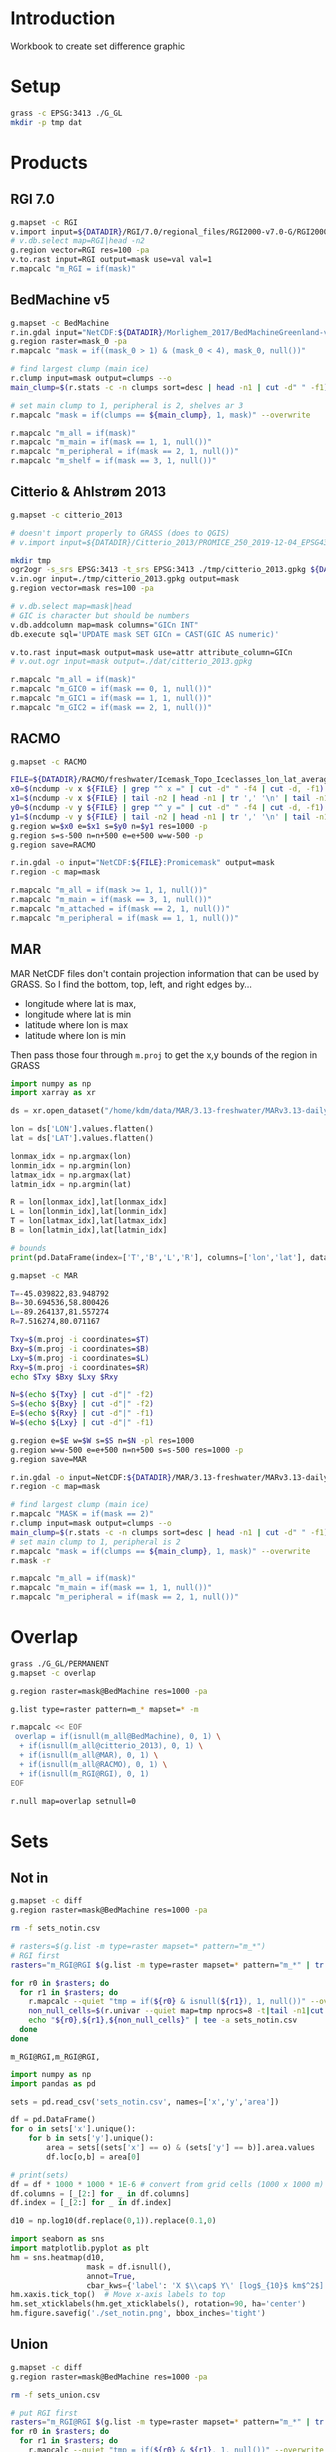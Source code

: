 
#+PROPERTY: header-args:jupyter-python+ :session IDWG

* Table of contents                               :toc_2:noexport:
- [[#introduction][Introduction]]
- [[#setup][Setup]]
- [[#products][Products]]
  - [[#rgi-70][RGI 7.0]]
  - [[#bedmachine-v5][BedMachine v5]]
  - [[#citterio--ahlstrøm-2013][Citterio & Ahlstrøm 2013]]
  - [[#racmo][RACMO]]
  - [[#mar][MAR]]
- [[#overlap][Overlap]]
- [[#sets][Sets]]
  - [[#not-in][Not in]]
  - [[#union][Union]]

* Introduction

Workbook to create set difference graphic

* Setup

#+BEGIN_SRC bash :exports both :results verbatim
grass -c EPSG:3413 ./G_GL
mkdir -p tmp dat
#+END_SRC

* Products
** RGI 7.0

#+BEGIN_SRC bash :exports both :results verbatim
g.mapset -c RGI
v.import input=${DATADIR}/RGI/7.0/regional_files/RGI2000-v7.0-G/RGI2000-v7.0-G-05_greenland_periphery.shp output=RGI
# v.db.select map=RGI|head -n2
g.region vector=RGI res=100 -pa
v.to.rast input=RGI output=mask use=val val=1
r.mapcalc "m_RGI = if(mask)"
#+END_SRC


** BedMachine v5

#+BEGIN_SRC bash :exports both :results verbatim
g.mapset -c BedMachine
r.in.gdal input="NetCDF:${DATADIR}/Morlighem_2017/BedMachineGreenland-v5.nc:mask" output=mask_0
g.region raster=mask_0 -pa
r.mapcalc "mask = if((mask_0 > 1) & (mask_0 < 4), mask_0, null())"

# find largest clump (main ice)
r.clump input=mask output=clumps --o
main_clump=$(r.stats -c -n clumps sort=desc | head -n1 | cut -d" " -f1)

# set main clump to 1, peripheral is 2, shelves ar 3
r.mapcalc "mask = if(clumps == ${main_clump}, 1, mask)" --overwrite

r.mapcalc "m_all = if(mask)"
r.mapcalc "m_main = if(mask == 1, 1, null())"
r.mapcalc "m_peripheral = if(mask == 2, 1, null())"
r.mapcalc "m_shelf = if(mask == 3, 1, null())"
#+END_SRC


** Citterio & Ahlstrøm 2013

#+BEGIN_SRC bash :exports both :results verbatim
g.mapset -c citterio_2013

# doesn't import properly to GRASS (does to QGIS)
# v.import input=${DATADIR}/Citterio_2013/PROMICE_250_2019-12-04_EPSG4326/PROMICE_250_2019-12-04.shp output=mask

mkdir tmp
ogr2ogr -s_srs EPSG:3413 -t_srs EPSG:3413 ./tmp/citterio_2013.gpkg ${DATADIR}/Citterio_2013/PROMICE_3413/
v.in.ogr input=./tmp/citterio_2013.gpkg output=mask
g.region vector=mask res=100 -pa

# v.db.select map=mask|head
# GIC is character but should be numbers
v.db.addcolumn map=mask columns="GICn INT"
db.execute sql='UPDATE mask SET GICn = CAST(GIC AS numeric)'

v.to.rast input=mask output=mask use=attr attribute_column=GICn
# v.out.ogr input=mask output=./dat/citterio_2013.gpkg

r.mapcalc "m_all = if(mask)"
r.mapcalc "m_GIC0 = if(mask == 0, 1, null())"
r.mapcalc "m_GIC1 = if(mask == 1, 1, null())"
r.mapcalc "m_GIC2 = if(mask == 2, 1, null())"
#+END_SRC

** RACMO

#+BEGIN_SRC bash :exports both :results verbatim
g.mapset -c RACMO

FILE=${DATADIR}/RACMO/freshwater/Icemask_Topo_Iceclasses_lon_lat_average_1km.nc 
x0=$(ncdump -v x ${FILE} | grep "^ x =" | cut -d" " -f4 | cut -d, -f1)
x1=$(ncdump -v x ${FILE} | tail -n2 | head -n1 | tr ',' '\n' | tail -n1 | cut -d" " -f2)
y0=$(ncdump -v y ${FILE} | grep "^ y =" | cut -d" " -f4 | cut -d, -f1)
y1=$(ncdump -v y ${FILE} | tail -n2 | head -n1 | tr ',' '\n' | tail -n1 | cut -d" " -f2)
g.region w=$x0 e=$x1 s=$y0 n=$y1 res=1000 -p
g.region s=s-500 n=n+500 e=e+500 w=w-500 -p
g.region save=RACMO

r.in.gdal -o input="NetCDF:${FILE}:Promicemask" output=mask
r.region -c map=mask

r.mapcalc "m_all = if(mask >= 1, 1, null())"
r.mapcalc "m_main = if(mask == 3, 1, null())"
r.mapcalc "m_attached = if(mask == 2, 1, null())"
r.mapcalc "m_peripheral = if(mask == 1, 1, null())"
#+END_SRC

** MAR

MAR NetCDF files don't contain projection information that can be used by GRASS. So I find the bottom, top, left, and right edges by...

+ longitude where lat is max,
+ longitude where lat is min
+ latitude where lon is max
+ latitude where lon is min

Then pass those four through ~m.proj~ to get the x,y bounds of the region in GRASS

#+BEGIN_SRC jupyter-python
import numpy as np
import xarray as xr

ds = xr.open_dataset("/home/kdm/data/MAR/3.13-freshwater/MARv3.13-daily-ERA5-2000.nc")

lon = ds['LON'].values.flatten()
lat = ds['LAT'].values.flatten()

lonmax_idx = np.argmax(lon)
lonmin_idx = np.argmin(lon)
latmax_idx = np.argmax(lat)
latmin_idx = np.argmin(lat)

R = lon[lonmax_idx],lat[lonmax_idx]
L = lon[lonmin_idx],lat[lonmin_idx]
T = lon[latmax_idx],lat[latmax_idx]
B = lon[latmin_idx],lat[latmin_idx]

# bounds
print(pd.DataFrame(index=['T','B','L','R'], columns=['lon','lat'], data=np.vstack((T,B,L,R))))
#+END_SRC

#+RESULTS:
:          lon        lat
: T -45.039822  83.948792
: B -30.694536  58.800426
: L -89.264137  81.557274
: R   7.516274  80.071167

#+BEGIN_SRC bash :results verbatim
g.mapset -c MAR

T=-45.039822,83.948792
B=-30.694536,58.800426
L=-89.264137,81.557274
R=7.516274,80.071167

Txy=$(m.proj -i coordinates=$T)
Bxy=$(m.proj -i coordinates=$B)
Lxy=$(m.proj -i coordinates=$L)
Rxy=$(m.proj -i coordinates=$R)
echo $Txy $Bxy $Lxy $Rxy

N=$(echo ${Txy} | cut -d"|" -f2)
S=$(echo ${Bxy} | cut -d"|" -f2)
E=$(echo ${Rxy} | cut -d"|" -f1)
W=$(echo ${Lxy} | cut -d"|" -f1)

g.region e=$E w=$W s=$S n=$N -pl res=1000
g.region w=w-500 e=e+500 n=n+500 s=s-500 res=1000 -p
g.region save=MAR

r.in.gdal -o input=NetCDF:${DATADIR}/MAR/3.13-freshwater/MARv3.13-daily-ERA5-2000.nc:MSK output=mask
r.region -c map=mask

# find largest clump (main ice)
r.mapcalc "MASK = if(mask == 2)"
r.clump input=mask output=clumps --o
main_clump=$(r.stats -c -n clumps sort=desc | head -n1 | cut -d" " -f1)
# set main clump to 1, peripheral is 2
r.mapcalc "mask = if(clumps == ${main_clump}, 1, mask)" --overwrite
r.mask -r

r.mapcalc "m_all = if(mask)"
r.mapcalc "m_main = if(mask == 1, 1, null())"
r.mapcalc "m_peripheral = if(mask == 2, 1, null())"
#+END_SRC

* Overlap

#+BEGIN_SRC bash :exports both :results verbatim
grass ./G_GL/PERMANENT
g.mapset -c overlap

g.region raster=mask@BedMachine res=1000 -pa

g.list type=raster pattern=m_* mapset=* -m

r.mapcalc << EOF
 overlap = if(isnull(m_all@BedMachine), 0, 1) \
  + if(isnull(m_all@citterio_2013), 0, 1) \
  + if(isnull(m_all@MAR), 0, 1) \
  + if(isnull(m_all@RACMO), 0, 1) \
  + if(isnull(m_RGI@RGI), 0, 1)
EOF

r.null map=overlap setnull=0
#+END_SRC

* Sets

** Not in

#+begin_src bash :exports both :results verbatim
g.mapset -c diff
g.region raster=mask@BedMachine res=1000 -pa

rm -f sets_notin.csv

# rasters=$(g.list -m type=raster mapset=* pattern="m_*")
# RGI first
rasters="m_RGI@RGI $(g.list -m type=raster mapset=* pattern="m_*" | tr ' ' '\n' | grep -v RGI)"

for r0 in $rasters; do
  for r1 in $rasters; do
    r.mapcalc --quiet "tmp = if(${r0} & isnull(${r1}), 1, null())" --overwrite
    non_null_cells=$(r.univar --quiet map=tmp nprocs=8 -t|tail -n1|cut -d"|" -f1)
    echo "${r0},${r1},${non_null_cells}" | tee -a sets_notin.csv
  done
done
#+end_src

#+RESULTS:
: m_RGI@RGI,m_RGI@RGI,


#+name: fig:notin
#+begin_src jupyter-python :exports both
import numpy as np
import pandas as pd

sets = pd.read_csv('sets_notin.csv', names=['x','y','area'])

df = pd.DataFrame()
for o in sets['x'].unique():
    for b in sets['y'].unique():
        area = sets[(sets['x'] == o) & (sets['y'] == b)].area.values
        df.loc[o,b] = area[0]

# print(sets)
df = df * 1000 * 1000 * 1E-6 # convert from grid cells (1000 x 1000 m) to km^2
df.columns = [_[2:] for _ in df.columns]
df.index = [_[2:] for _ in df.index]

d10 = np.log10(df.replace(0,1)).replace(0.1,0)

import seaborn as sns
import matplotlib.pyplot as plt
hm = sns.heatmap(d10,
                 mask = df.isnull(),
                 annot=True,
                 cbar_kws={'label': 'X $\\cap$ Y\' [log$_{10}$ km$^2$]'})
hm.xaxis.tick_top()  # Move x-axis labels to top
hm.set_xticklabels(hm.get_xticklabels(), rotation=90, ha='center')
hm.figure.savefig('./set_notin.png', bbox_inches='tight')
#+end_src
#+CAPTION: Summary of different mask products and their respective “relative complement” (X outside Y) between products. Graphic should be interpreted as X outside Y. For example looking at only the top left 2x2 region, “RGI@RGI” has 10^4.9 = ~80,000 km^2 of ice outside of “GIC0@citterio_2013”, and Citterio 2013 GIC0 has 10^6.2 km^2 outside of RGI. Black 0 indicates product X contained entirely inside product Y. Here “all” is the entire mask, “main” is the main ice, “peripheral” is unconnected ice, and other labels (e.g. GICn) are specific to and documented elsewhere per those data products.

#+RESULTS: fig:notin
[[./figs_tmp/c5b8b1905759b72cafc7c4d94e832f025fc75465.png]]



** Union
#+begin_src bash :exports both :results verbatim
g.mapset -c diff
g.region raster=mask@BedMachine res=1000 -pa

rm -f sets_union.csv

# put RGI first
rasters="m_RGI@RGI $(g.list -m type=raster mapset=* pattern="m_*" | tr ' ' '\n' | grep -v RGI)"
for r0 in $rasters; do
  for r1 in $rasters; do
    r.mapcalc --quiet "tmp = if(${r0} & ${r1}, 1, null())" --overwrite
    non_null_cells=$(r.univar --quiet map=tmp nprocs=8 -t|tail -n1|cut -d"|" -f1)
    echo "${r0},${r1},${non_null_cells}" | tee -a sets_union.csv
  done
done
#+end_src

#+NAME: union
#+begin_src jupyter-python :exports both
import numpy as np
import pandas as pd

sets = pd.read_csv('sets_union.csv', names=['x','y','area'])

df = pd.DataFrame()
for o in sets['x'].unique():
    for b in sets['y'].unique():
        area = sets[(sets['x'] == o) & (sets['y'] == b)].area.values
        df.loc[o,b] = area[0]

# print(sets)
df = df * 1000 * 1000 * 1E-6 # convert from grid cells (1000 x 1000 m) to km^2
df.columns = [_[2:] for _ in df.columns]
df.index = [_[2:] for _ in df.index]

for i,c in enumerate(df.columns):
    for j,r in enumerate(df.index):
        if (i > j):
            df.iloc[j,i] = np.nan

d10 = np.log10(df.replace(0,1)).replace(0.1,0)

import seaborn as sns
import matplotlib.pyplot as plt
hm = sns.heatmap(d10,
                 annot=True,
                 mask = df.isnull(),
                 cbar_kws={'label': 'X $\\cap$ Y [log$_{10}$ km$^2$]'})
hm.figure.savefig('./set_union.png', bbox_inches='tight')
#+end_src
#+caption: Summary of different mask products and their respective overlap or set intersection between products. For example looking at only the top of the left-most column, “RGI@RGI” has 10^4.9 = ~8E4 km^2 of ice overlapping itself, and 10^3.5 = ~3E3 km^2 overlapping Citterio 2013 GIC0. Black 0 indicates no overlap. Here “all” is the entire mask, “main” is the main ice, “peripheral” is unconnected ice, and other labels (e.g. GICn) are specific to and documented elsewhere per those data products.

#+RESULTS: union
[[./figs_tmp/8a376511f44abaaf2551af38863f7cd015611fac.png]]

